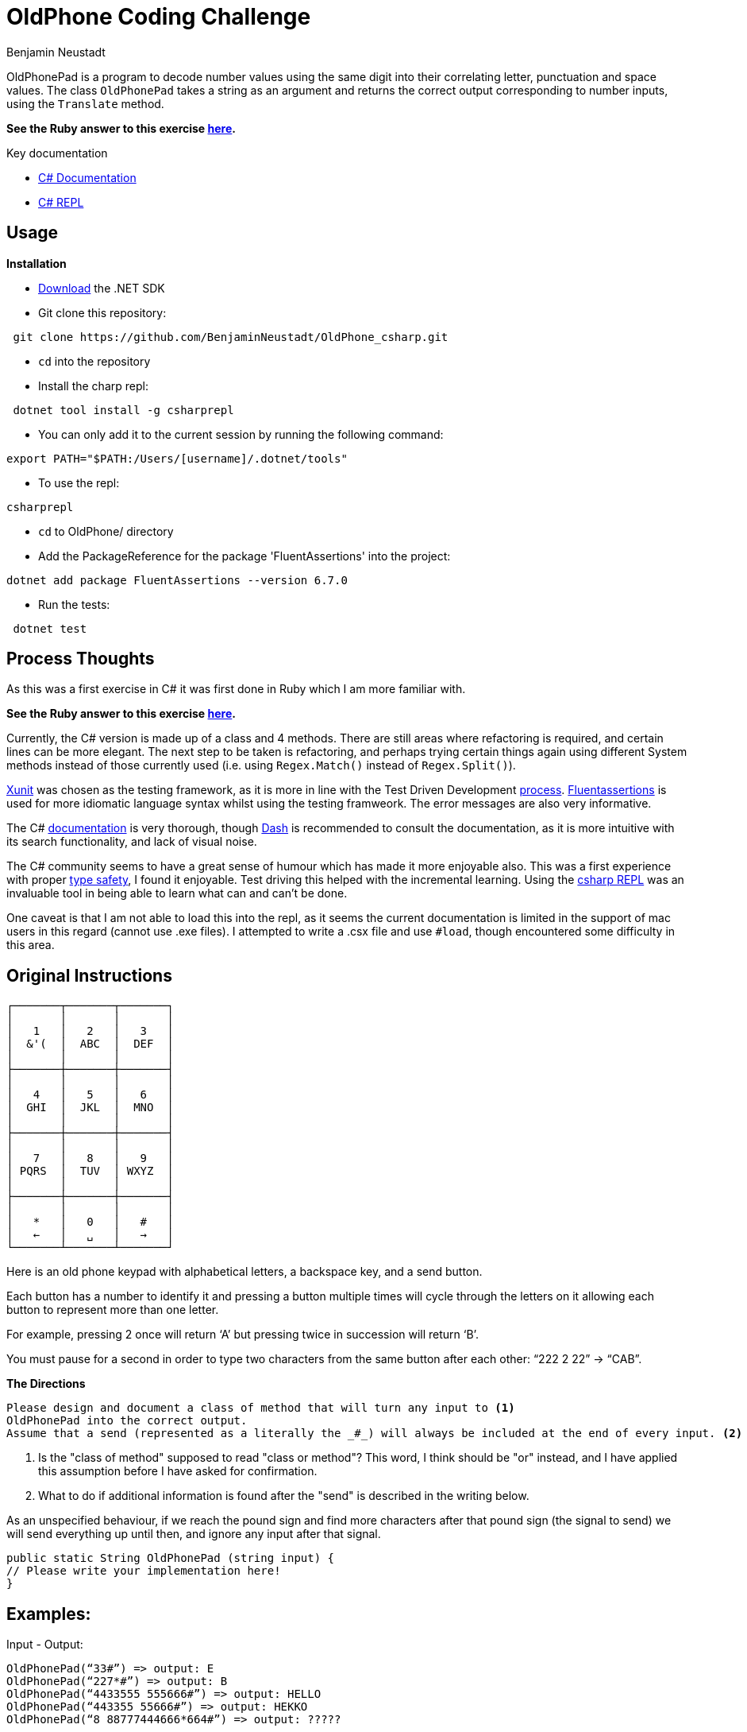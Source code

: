 = OldPhone Coding Challenge
Benjamin Neustadt
:source-highlighter: rouge
:document-type: article
// URLs:
:url-dash-download: https://kapeli.com/dash
:url-dotnet-download: https://dotnet.microsoft.com/en-us/download
:url-csharp-doc: https://learn.microsoft.com/en-us/dotnet/csharp/
:url-csharp-docs: https://learn.microsoft.com/en-us/dotnet/csharp/?WT.mc_id=dotnet-35129-website
:url-csharp-repl: https://lioncoding.com/csharprepl-the-magic-command-line-c-repl/
:url-fluentassertions: https://fluentassertions.com/introduction
:url-ruby-version: https://github.com/BenjaminNeustadt/OldPhone
:url-stackoverflow-tdd: https://stackoverflow.com/a/40220724
:url-stackoverflow-type-safety: https://stackoverflow.com/a/14946078
:url-xunit: https://xunit.net/

:toc:

OldPhonePad is a program to decode number values using the same digit into their correlating letter, punctuation and space values.
The class `OldPhonePad` takes a string as an argument and returns the correct output corresponding to number inputs, using the `Translate` method.
****
*See the Ruby answer to this exercise {url-ruby-version}[here].*
****

Key documentation

* {url-csharp-docs}[C# Documentation]
* {url-csharp-repl}[C# REPL]


== Usage

.*Installation*

****
* {url-dotnet-download}[Download] the .NET SDK

* Git clone this repository:
[source. shell]
----
 git clone https://github.com/BenjaminNeustadt/OldPhone_csharp.git
----

* `cd` into the repository

* Install the charp repl:
[source. shell]
----
 dotnet tool install -g csharprepl
----

* You can only add it to the current session by running the following command:
[source. shell]
----
export PATH="$PATH:/Users/[username]/.dotnet/tools"
----

* To use the repl:
[source. shell]
----
csharprepl
----

* `cd` to OldPhone/ directory

* Add the PackageReference for the package 'FluentAssertions' into the project:
[source. shell]
----
dotnet add package FluentAssertions --version 6.7.0
----

* Run the tests:
[source. shell]
----
 dotnet test
----
****

== Process Thoughts

As this was a first exercise in C# it was first done in Ruby which I am more familiar with.

****
*See the Ruby answer to this exercise {url-ruby-version}[here].*
****

Currently, the C# version is made up of a class and 4 methods. There are still areas where refactoring is required, and certain lines can be more elegant.
The next step to be taken is refactoring, and perhaps trying certain things again using different System methods instead of those currently used (i.e. using `Regex.Match()` instead of `Regex.Split()`).

{url-xunit}[Xunit] was chosen as the testing framework, as it is more in line with the Test Driven Development {url-stackoverflow-tdd}[process].
{url-fluentassertions}[Fluentassertions] is used for more idiomatic language syntax whilst using the testing framweork. The error messages are also very informative.

The C# {url-csharp-doc}[documentation] is very thorough, though {url-dash-download}[Dash] is recommended to consult the documentation, as it is more intuitive with its search functionality, and lack of visual noise.

The C# community seems to have a great sense of humour which has made it more enjoyable also.
This was a first experience with proper {url-stackoverflow-type-safety}[type safety], I found it enjoyable.
Test driving this helped with the incremental learning. Using the {url-csharp-repl}[csharp REPL] was an invaluable tool in being able to learn what can and can't be done.


One caveat is that I am not able to load this into the repl, as it seems the current documentation is limited in the support of mac users in this regard (cannot use .exe files).
I attempted to write a .csx file and use `#load`, though encountered some difficulty in this area.

== Original Instructions

[.text-center]
****

[source, markdown]
----
┌───────┬───────┬───────┐
│       │       │       │
│   1   │   2   │   3   │
│  &'(  │  ABC  │  DEF  │
│       │       │       │
├───────┼───────┼───────┤
│       │       │       │
│   4   │   5   │   6   │
│  GHI  │  JKL  │  MNO  │
│       │       │       │
├───────┼───────┼───────┤
│       │       │       │
│   7   │   8   │   9   │
│ PQRS  │  TUV  │ WXYZ  │
│       │       │       │
├───────┼───────┼───────┤
│       │       │       │
│   *   │   0   │   #   │
│   ←   │   ␣   │   →   │
└───────┴───────┴───────┘
----

****

Here is an old phone keypad with alphabetical letters, a
backspace key, and a send button.

Each button has a number to identify it and pressing a button multiple
times will cycle through the letters on it allowing each button to
represent more than one letter.

For example, pressing 2 once will return ‘A’ but pressing twice in
succession will return ‘B’.

You must pause for a second in order to type two characters from the
same button after each other: “222 2 22” -> “CAB”.


****
.*The Directions*
[source, md]
----
Please design and document a class of method that will turn any input to <1>
OldPhonePad into the correct output.
Assume that a send (represented as a literally the _#_) will always be included at the end of every input. <2>
----
<1> Is the "class of method" supposed to read "class or method"?
    This word, I think should be "or" instead, and I have applied this assumption before I have asked for confirmation.
<2> What to do if additional information is found after the "send" is described in the writing below.

As an unspecified behaviour,
if we reach the pound sign and find more characters after that pound sign
(the signal to send) we will send everything up until then,
and ignore any input after that signal.

****

[source. chsarp]
----
public static String OldPhonePad (string input) {
// Please write your implementation here!
}
----

== *Examples:*

Input - Output:

[source, csharp]
----
OldPhonePad(“33#”) => output: E
OldPhonePad(“227*#”) => output: B
OldPhonePad(“4433555 555666#”) => output: HELLO
OldPhonePad(“443355 55666#”) => output: HEKKO
OldPhonePad(“8 88777444666*664#”) => output: ?????
----

== Approach

=== key-pad values

|===
| sequence letter | sequence letter | sequence letter

^| 1 &  ^| 11 '  ^| 111 (
^| 2 a  ^| 22 b  ^| 222 c
^| 3 d  ^| 33 e  ^| 333 f

^| 4 g  ^| 44 h  ^| 444 i
^| 5 j  ^| 55 k  ^| 555 l
^| 6 m  ^| 66 n  ^| 666 o

^| 7 p  ^| 77 q  ^| 777 r 7777 s
^| 8 t  ^| 88 u  ^| 888 v
^| 9 w  ^| 99 x  ^| 999 y 9999 z

|===
